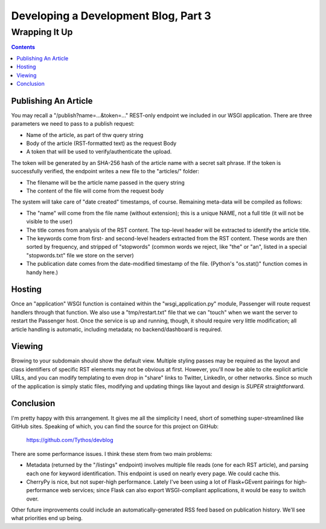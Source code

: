 Developing a Development Blog, Part 3
=====================================

Wrapping It Up
~~~~~~~~~~~~~~

.. contents::

Publishing An Article
---------------------

You may recall a "/publish?name=...&token=..." REST-only endpoint we included
in our WSGI application. There are three parameters we need to pass to a
publish request:

* Name of the article, as part of thw query string

* Body of the article (RST-formatted text) as the request Body

* A token that will be used to verify/authenticate the upload.

The token will be generated by an SHA-256 hash of the article name with a
secret salt phrase. If the token is successfully verified, the endpoint writes
a new file to the "articles/" folder:

* The filename will be the article name passed in the query string

* The content of the file will come from the request body

The system will take care of "date created" timestamps, of course. Remaining
meta-data will be compiled as follows:

* The "name" will come from the file name (without extension); this is a unique
  NAME, not a full title (it will not be visible to the user)

* The title comes from analysis of the RST content. The top-level header will
  be extracted to identify the article title.

* The keywords come from first- and second-level headers extracted from the
  RST content. These words are then sorted by frequency, and stripped of
  "stopwords" (common words we reject, like "the" or "an", listed in a special
  "stopwords.txt" file we store on the server)

* The publication date comes from the date-modified timestamp of the file.
  (Python's "os.stat()" function comes in handy here.)

Hosting
-------

Once an "application" WSGI function is contained within the
"wsgi_application.py" module, Passenger will route request handlers through
that function. We also use a "tmp/restart.txt" file that we can "touch" when we
want the server to restart the Passenger host. Once the service is up and
running, though, it should require very little modification; all article
handling is automatic, including metadata; no backend/dashboard is required.

Viewing
-------

Browing to your subdomain should show the default view. Multiple styling
passes may be required as the layout and class identifiers of specific RST
elements may not be obvious at first. However, you'll now be able to cite
explicit article URLs, and you can modify templating to even drop in "share"
links to Twitter, LinkedIn, or other networks. Since so much of the application
is simply static files, modifying and updating things like layout and design is
*SUPER* straightforward.

Conclusion
----------

I'm pretty happy with this arrangement. It gives me all the simplicity I need,
short of something super-streamlined like GitHub sites. Speaking of which, you
can find the source for this project on GitHub:

  https://github.com/Tythos/devblog

There are some performance issues. I think these stem from two main problems:

* Metadata (returned by the "/listings" endpoint) involves multiple file reads
  (one for each RST article), and parsing each one for keyword identification.
  This endpoint is used on nearly every page. We could cache this.

* CherryPy is nice, but not super-high performance. Lately I've been using a
  lot of Flask+GEvent pairings for high-performance web services; since Flask
  can also export WSGI-compliant applications, it would be easy to switch over.

Other future improvements could include an automatically-generated RSS feed
based on publication history. We'll see what priorities end up being.

